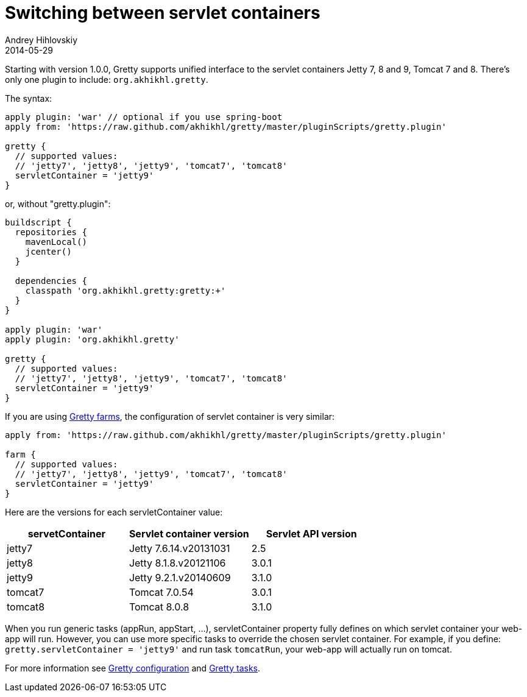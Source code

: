 = Switching between servlet containers
Andrey Hihlovskiy
2014-05-29
:sectanchors:
:jbake-type: page
:jbake-status: published

Starting with version 1.0.0, Gretty supports unified interface to the servlet containers
Jetty 7, 8 and 9, Tomcat 7 and 8. There's only one plugin to include: `org.akhikhl.gretty`.

The syntax:

[source,groovy]
----
apply plugin: 'war' // optional if you use spring-boot
apply from: 'https://raw.github.com/akhikhl/gretty/master/pluginScripts/gretty.plugin'

gretty {
  // supported values:
  // 'jetty7', 'jetty8', 'jetty9', 'tomcat7', 'tomcat8'
  servletContainer = 'jetty9'
}
----

or, without "gretty.plugin":

[source,groovy]
----
buildscript {
  repositories {
    mavenLocal()
    jcenter()
  }

  dependencies {
    classpath 'org.akhikhl.gretty:gretty:+'
  }
}

apply plugin: 'war'
apply plugin: 'org.akhikhl.gretty'

gretty {
  // supported values:
  // 'jetty7', 'jetty8', 'jetty9', 'tomcat7', 'tomcat8'
  servletContainer = 'jetty9'
}
----

If you are using link:Multiple-web-apps-introduction.html[Gretty farms], the configuration of servlet container is very similar:

[source,groovy]
----
apply from: 'https://raw.github.com/akhikhl/gretty/master/pluginScripts/gretty.plugin'

farm {
  // supported values:
  // 'jetty7', 'jetty8', 'jetty9', 'tomcat7', 'tomcat8'
  servletContainer = 'jetty9'
}
----

Here are the versions for each servletContainer value:

[cols="1,1,1", options="header"]
|===
| servetContainer
| Servlet container version
| Servlet API version

| jetty7
| Jetty 7.6.14.v20131031
| 2.5

| jetty8
| Jetty 8.1.8.v20121106
| 3.0.1

| jetty9
| Jetty 9.2.1.v20140609
| 3.1.0

| tomcat7
| Tomcat 7.0.54
| 3.0.1

| tomcat8
| Tomcat 8.0.8
| 3.1.0
|===

When you run generic tasks (appRun, appStart, ...), servletContainer property fully defines 
on which servlet container your web-app will run. However, you can use more specific tasks to override
the chosen servlet container. For example, if you define: `gretty.servletContainer = 'jetty9'` and
run task `tomcatRun`, your web-app will actually run on tomcat.

For more information see link:Gretty-configuration.html[Gretty configuration] and link:Gretty-tasks.html[Gretty tasks].

